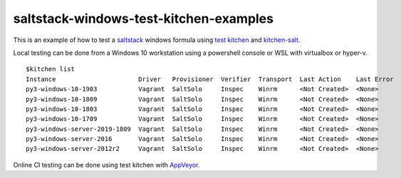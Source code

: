 .. _readme:

#######################################
saltstack-windows-test-kitchen-examples
#######################################

|img_appveyor| |img_docs| 

.. ================= ===============
.. Appveyor          |img_appveyor|
.. Travis CI [#f1]_  |img_travis| 
.. Read the Docs     |img_docs| 
.. ================= ===============

.. |img_appveyor| image:: https://ci.appveyor.com/api/projects/status/tnj0tphcju3ge3vg?svg=true
   :alt: Appveyor CI Build Status
   :scale: 100%
   :target: https://ci.appveyor.com/project/muddman/saltstack-windows-test-kitchen-examples
.. |img_docs| image:: https://readthedocs.org/projects/saltstack-windows-test-kitchen-examples/badge/?version=latest
   :target: https://saltstack-windows-test-kitchen-examples.readthedocs.io/en/latest/?badge=latest
   :scale: 100%
   :alt: Documentation Status
   
.. .. |img_travis| image:: https://api.travis-ci.com/clearasmudd/saltstack-windows-test-kitchen-examples.svg?branch=master
..    :alt: Travis CI Build Status
..    :scale: 100%
..    :target: https://travis-ci.com/clearasmudd/saltstack-windows-test-kitchen-examples

This is an example of how to test a `saltstack <https://www.saltstack.com/blog/testing-your-salt-states-with-kitchen-salt/>`_ windows formula using
`test kitchen <https://docs.chef.io/kitchen.html>`_ and `kitchen-salt <https://github.com/saltstack/kitchen-salt>`_.

Local testing can be done from a Windows 10 workstation using a powershell console or WSL with virtualbox or hyper-v. ::

    $kitchen list
    Instance                      Driver   Provisioner  Verifier  Transport  Last Action    Last Error
    py3-windows-10-1903           Vagrant  SaltSolo     Inspec    Winrm      <Not Created>  <None>
    py3-windows-10-1809           Vagrant  SaltSolo     Inspec    Winrm      <Not Created>  <None>
    py3-windows-10-1803           Vagrant  SaltSolo     Inspec    Winrm      <Not Created>  <None>
    py3-windows-10-1709           Vagrant  SaltSolo     Inspec    Winrm      <Not Created>  <None>
    py3-windows-server-2019-1809  Vagrant  SaltSolo     Inspec    Winrm      <Not Created>  <None>
    py3-windows-server-2016       Vagrant  SaltSolo     Inspec    Winrm      <Not Created>  <None>
    py3-windows-server-2012r2     Vagrant  SaltSolo     Inspec    Winrm      <Not Created>  <None>


Online CI testing can be done using test kitchen with `AppVeyor <https://www.appveyor.com/>`_.

.. _[#f1] Travis CI builds are currently failing due to: https://github.com/saltstack/salt/issues/54258.

